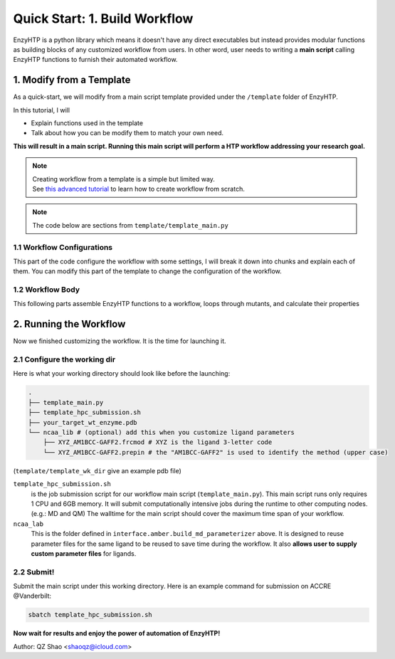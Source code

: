 ==============================================
 Quick Start: 1. Build Workflow
==============================================

EnzyHTP is a python library which means it doesn't have any
direct executables but instead provides modular functions as
building blocks of any customized workflow from users. In other
word, user needs to writing a **main script** calling EnzyHTP functions
to furnish their automated workflow.

1. Modify from a Template
==============================================

As a quick-start, we will modify from a main script template
provided under the ``/template`` folder of EnzyHTP.

| In this tutorial, I will
- Explain functions used in the template
- Talk about how you can be modify them to match your own need.

**This will result in a main script. 
Running this main script will perform a HTP workflow addressing your research goal.**

.. note::

    | Creating workflow from a template is a simple but limited way.
    | See `this advanced tutorial <sci_api_tutorial/how_to_assemble.html>`_ to learn 
      how to create workflow from scratch.

.. note::

    The code below are sections from ``template/template_main.py``

1.1 Workflow Configurations
------------------------------------
This part of the code configure the workflow with some settings, I will break it
down into chunks and explain each of them. You can modify this part of the template
to change the configuration of the workflow.

.. panels::

    :column: col-lg-12 col-md-12 col-sm-12 col-xs-12 p-2 text-left

    .. code:: python                                               
                                                                    
        import pickle
        from enzy_htp.preparation import protonate_stru, remove_hydrogens
        from enzy_htp.mutation import assign_mutant, mutate_stru
        from enzy_htp.geometry import equi_md_sampling
        from enzy_htp.quantum import single_point
        from enzy_htp.analysis import bond_dipole, ele_field_strength_at_along, ele_stab_energy_of_bond
        from enzy_htp import interface
        import enzy_htp.structure.structure_constraint as stru_cons
        from enzy_htp.structure import PDBParser
        from enzy_htp.chemical.level_of_theory import QMLevelOfTheory
        from enzy_htp.core.clusters.accre import Accre

    This import EnzyHTP functions/classes to this main script. We won't 
    change anything here in our quick-start.                       

    ------------------------
    :column: col-lg-12 col-md-12 col-sm-12 col-xs-12 p-2 text-left

    .. code:: python                                                  
                                                                    
        # workflow config
        # I/O path
        wt_pdb_path = "KE_07_R7_2_S.pdb"
        result_path = "ke_test_result.pickle"
        ligand_chrg_spin_mapper = {"H5J" : (0,1)} # define the charge spin for ligands and modified AAs

    This part configures input and output file path of the workflow.

    .. dropdown:: :fa:`eye,mr-1` Click to see code explanation
                                                     
        ``wt_pdb_path``                     
            the WT pdb path. This structure needs to be a structure that contains
            **no missing parts (except for the hydrogens), no wrong parts, and no redundant parts (except water).** (There will be less requirements for this input
            in the next version of EnzyHTP with the docking module)
        ``result_path``               
            the path of the result file in .pickle format 
            (this file will be generated in this path after the workflow)
        ``ligand_chrg_spin_mapper``   
            we ask users to assign the charge and spin for ligands and modified amino acids
            in the protein. they are necessary for the model.

    .. note::

        **Where to modify? (Examples)**

        - change path of the PDB file
        - assign a different charge spin to model a radical cation

            .. code::
            
                ligand_chrg_spin_mapper = {"H5J" : (1,2)}

    ------------------------
    :column: col-lg-12 col-md-12 col-sm-12 col-xs-12 p-2 text-left

    .. code:: python                                                  
                                                                    
        # HPC job resources
        md_hpc_job_config = {
            "cluster" : Accre(),
            "res_keywords" : {
                "account" : "your_account",
                "partition" : "your_partition"
            }
        }
        qm_hpc_job_config = {
            "cluster" : Accre(),
            "res_keywords" : {
                "account" : "your_account",
                "partition" : "your_partition",
                'walltime' : '1-00:00:00',
            }
        }
        result_dict = {}

    This part configures the resource on the HPC you want to use.

    .. dropdown:: :fa:`eye,mr-1` Click to see code explanation

        There will be MD simulation and QM calculation in this workflow. We configure the resource
        and the HPC environment for them here.

        ``md_hpc_job_config`` ``qm_hpc_job_config``                    
            the resource for MD and QM
            See `here <sci_api_tutorial/armer.html>`_ for more details about the config format

        ``result_dict``     
            a place holder for collect the results of the workflow. no need to change this.
    
    .. note::

        **Where to modify? (Examples)**

        - Support your local cluster by changing ``"cluster" : Name_of_your_cluster()`` (`Check the Tutorial of supporting your local cluster. <qkst_cluster.html>`_)
        - For Accre user, use a real account by changing ``'account':'your_real_account_name'``
        - Change the number of cores and memory

            .. code:: python

                qm_hpc_job_config = {
                    "cluster" : Accre(),
                    "res_keywords" : {
                        "account" : "your_account",
                        "partition" : "your_partition",
                        "walltime" : "1-00:00:00",
                        "node_cores" : "24",
                        "mem_per_core" : "3G",
                    }
                }


1.2 Workflow Body
------------------------------------
This following parts assemble EnzyHTP functions to a workflow, loops through mutants, 
and calculate their properties

.. panels::

    :column: col-lg-12 col-md-12 col-sm-12 col-xs-12 p-2 text-left

    .. code:: python                                                  
                                                                    
        # 1. create Structure()
        wt_stru = PDBParser().get_structure(wt_pdb_path)

        # 2. prepare
        remove_hydrogens(wt_stru, polypeptide_only=True)
        protonate_stru(wt_stru, protonate_ligand=False)


    This 1st & 2nd part create the ``Structure()`` and prepares the enzyme.
    We will not modify this part in this quick start.

    .. dropdown:: :fa:`eye,mr-1` Click to see code explanation

        ``wt_stru``
            | In EnzyHTP, ``Structure`` serve as a center class that describes the structure of a protein.
              Most functions in EnzyHTP are operations of Structure (i.e.: change a Residue() to mutate or add Atom()
              to fixs missing hydrogens, etc.)
            | A ``Structure()`` object is created by reading from a PDB file here using ``PDBParser``. See also other
              ways to obtain a ``Structure()`` `here <sci_api_tutorial/obtaining_stru.html>`_
    
        ``remove_hydrogens``
            this function remove hydrogens from the WT structure. See more details `here <sci_api_tutorial/remove_hydrogens.html>`_

        ``protonate_stru``
            this function protonate the structure with the correct titration state.

    ------------------------
    :column: col-lg-12 col-md-12 col-sm-12 col-xs-12 p-2 text-left

    .. code:: python                                                  
                        
        # 3. create mutant library
        mutant_pattern = "WT, r:2[resi 254 around 4 and not resi 101: all not self]*2"
        mutants = assign_mutant(wt_stru, mutant_pattern)

        for i, mut in enumerate(mutants):
            mutant_result = []
            mutant_dir = f"mutant_{i}"

        # 4. mutate Structure()
            mutant_stru = mutate_stru(wt_stru, mut, engine="pymol")
            mutant_stru.assign_ncaa_chargespin(ligand_chrg_spin_mapper)

            remove_hydrogens(mutant_stru, polypeptide_only=True)
            protonate_stru(mutant_stru, protonate_ligand=False)

    This 3rd & 4th part create a target mutant library. 

    .. dropdown:: :fa:`eye,mr-1` Click to see code explanation

        ``assign_mutant`` 
            this powerful function allows you to create mutant library in a flexible manner.
            You can apply mutation strageties such as site-saturation mutagenesis, mutating residues
            from large to small, random mutation, etc. by writing different mutant_pattern. 
            (See syntax `here <sci_api_tutorial/assign_mutant.html#mutant-pattern>`_) 
        
        After creating the library, we use a for loop in Python to study each mutant in the library in each loop.
        For each loop, a ``mutant_result`` is initiated as a place holder for the result for this mutant. The ``mutant_dir``
        is determined as the sub-directory that contains MD files for this mutant.

        For each mutant, 

        ``mutate_stru``
            this function mutate the Struture() and create the corresponding mutant Structure()
            (See details `here <sci_api_tutorial/mutate_stru.html>`_)
        
        We then do another round of protonation to consider a perturbed protonation state of the protein mutant.

    .. note::

        **Where to modify? (Examples)**

        - Study a specific mutant by changing the ``mutant_pattern`` (See syntax `here <sci_api_tutorial/assign_mutant.html#mutant-pattern>`_) 

            .. code:: python

                mutant_pattern = "R154W"

    ------------------------
    :column: col-lg-12 col-md-12 col-sm-12 col-xs-12 p-2 text-left

    .. code:: python                                                  
                                                                    
        # 5. sampling with MD
            param_method = interface.amber.build_md_parameterizer(
                ncaa_param_lib_path=f"ncaa_lib",
                force_fields=[
                    "leaprc.protein.ff14SB",
                    "leaprc.gaff2",
                    "leaprc.water.tip3p",
                ],
            )
            mut_constraints = [
                stru_cons.create_distance_constraint("B.254.H2", "A.101.OE2", 2.4, mutant_stru),
                stru_cons.create_angle_constraint("B.254.CAE", "B.254.H2", "A.101.OE2", 180.0, mutant_stru),
            ]

            md_result = equi_md_sampling(
                stru = mutant_stru,
                param_method = param_method,
                cluster_job_config = md_hpc_job_config,
                job_check_period=10,
                prod_constrain=mut_constraints,
                prod_time= 0.1, #ns
                work_dir=f"{mutant_dir}/MD/"
            )

            for replica_esm in md_result:
                replica_result = []

    This 5th part sample a geometrical ensemble for the enzyme. (still in the loop)

    .. dropdown:: :fa:`eye,mr-1` Click to see code explanation

        ``param_method``
            | this defines the force field and the MD engine you want to use.
            | Here we used Amber with ff14SB, TIP3P, and GAFF2
        
        ``mut_constraints``
            | this defines the constraint added in the MD.
            | here we add distance and angle constraint between the 2 atoms of the forming bond
              to create a TS-analog
        
        ``equi_md_sampling``
            | this function runs the MD simulation. It will submit a job to the HPC.
            | ``prod_time`` specifies the length of the MD simulation. We use 0.1 ns here for demo purpose

    The result of the MD simulation are replica trajectories from the production run. (by default 3 replica)
    We loop through it to calculate mutant properties for each replica.

    .. note::

        **Where to modify? (Examples)**

        - change ``prod_time = 100.0`` to change the length of the MD
        - change the force field by changing the names in ``force_field``

            .. code:: python

                param_method = interface.amber.build_md_parameterizer(
                    ncaa_param_lib_path=f"ncaa_lib",
                    force_fields=[
                        "leaprc.protein.ff19SB",
                        "leaprc.gaff2",
                        "leaprc.water.tip4p",
                    ],
                )

        - apply a different constraint by changing the atom key and the constraint value

            .. code:: python

                mut_constraints = [
                    stru_cons.create_distance_constraint("B.254.H2", "A.101.OE2", 1.8, mutant_stru),
                ]
                # format: chain_id.residue_idx.atom_name
        
        - run only 1 replica of the MD
    
            by default 3 replicas are run. You can set it to only run 1 by 
            set ``parallel_runs = 1`` in ``equi_md_sampling``

    ------------------------
    :column: col-lg-12 col-md-12 col-sm-12 col-xs-12 p-2 text-left

    .. code:: python                                                  
                                                                    
        # 6. electronic structure
                qm_results = single_point(
                    stru=replica_esm,
                    engine="gaussian",
                    method=QMLevelOfTheory( basis_set="3-21G", method="hf" ),
                    regions=["resi 101+254"],
                    cluster_job_config=qm_hpc_job_config,
                    job_check_period=60,
                    job_array_size=20,
                    work_dir=f"{mutant_dir}/QM_SPE/",
                )

    This 6th part calculate wavefunction for active site of the enzyme using QM cluster. (still in the loop)

    .. dropdown:: :fa:`eye,mr-1` Click to see code explanation

        ``replica_result``
            this is the place holder of each replica

        ``single_point``
            this function calculates wavefunction for each frame in a trajectory (as a ``StructureEnsemble()``) using QM.
            (See `here <sci_api_tutorial/single_point.html>`_ for more details)

    .. note::

        **Where to modify? (Examples)**

        - change QM region by changing ``regions = ['resi 123+456+789']`` (this follows PyMol selection syntax)
        - change QM level of theory by changing ``method=QMLevelOfTheory( basis_set="def2-svp", method="b3lyp-d3" )``.
        - You can also remove this whole section if you don't want to do QM.

    ------------------------
    :column: col-lg-12 col-md-12 col-sm-12 col-xs-12 p-2 text-left

    .. code:: python                                                  
                                                                    
        # 7. analysis
                for ele_stru in qm_results:
                    this_frame_stru = ele_stru.geometry.topology
                    atom_1 = this_frame_stru.get("B.254.CAE")
                    atom_2 = this_frame_stru.get("B.254.H2")

                # bond dipole
                    dipole = bond_dipole(
                        ele_stru, atom_1, atom_2,
                        work_dir=f"{mutant_dir}/bond_dipole/"
                    )
                # EF
                    field_strength = ele_field_strength_at_along(
                        this_frame_stru, atom_1, atom_2, region_pattern="chain A and (not resi 101)"
                    )
                # dGele
                    dg_ele = ele_stab_energy_of_bond(dipole[0], field_strength)

                    replica_result.append((dg_ele, dipole, field_strength))

                mutant_result.append(replica_result)

            result_dict[tuple(mut)] = mutant_result

    This 7th part calculate properties for mutants. (still in the loop)

    .. dropdown:: :fa:`eye,mr-1` Click to see code explanation

        With the wavefunctions generated by QM and trajectories generated by MM, 
        we calculate the reacting bond dipole moment (``bond_dipole``),
        enzyme's internal electric field strength (``ele_field_strength_at_along``),
        and electrostatic stablization energy (``ele_stab_energy_of_bond``).

        Most of the code are self-explaining in this part. I will explain for:
        
        ``region_pattern``
            This defines the region that EnzyHTP use to calculate the electric field strength.

    .. note::

        **Where to modify? (Examples)**

        - keep only functions that calculate the properties your want.
        - calcualte EF and dipole for a different bond by change ``atom_1`` and ``atom_2``.
        - add functions to calculate other properties like 

            .. code:: python

                # MMPBSA # TODO update this
                ligand_mask = ":902"
                mmpbsa_result_dict = pdb_obj.get_mmpbsa_binding(
                    ligand_mask,
                    cluster=Accre(),
                    res_setting = {'account':'yang_lab'})

    ------------------------
    :column: col-lg-12 col-md-12 col-sm-12 col-xs-12 p-2 text-left

    .. code:: python                                                  
                                                                    
        # save the result
        with open(result_path, "wb") as of:
            pickle.dump(result_dict, of)

    This last part save our results for each mutant to the output file.

2. Running the Workflow
==============================================
Now we finished customizing the workflow. It is the time for launching it.

2.1 Configure the working dir
------------------------------------

Here is what your working directory should look like before the launching:

.. code:: bash

    .
    ├── template_main.py
    ├── template_hpc_submission.sh
    ├── your_target_wt_enzyme.pdb
    └── ncaa_lib # (optional) add this when you customize ligand parameters
        ├── XYZ_AM1BCC-GAFF2.frcmod # XYZ is the ligand 3-letter code
        └── XYZ_AM1BCC-GAFF2.prepin # the "AM1BCC-GAFF2" is used to identify the method (upper case)

(``template/template_wk_dir`` give an example pdb file)


``template_hpc_submission.sh`` 
    is the job submission script for our workflow main script (``template_main.py``). This main script runs only requires 1 CPU and 6GB memory.
    It will submit computationally intensive jobs during the runtime to other computing nodes. (e.g.: MD and QM) 
    The walltime for the main script should cover the maximum time span of your workflow.

    .. dropdown:: :fa:`eye,mr-1` **Do this** if you are NOT in Vanderbilt...

        You may also need to modify the ``template_hpc_submission.sh`` to match with your local cluster. Here are some instructions:

        In ``template_hpc_submission.sh``:

        1. Change ``line 1-10`` (resource settings) to match your local cluster's scheduler syntax. (checkout the submission script you normally use)
        2. Change ``line 12-22`` (environment settings) to match your local environmental setting (e.g.: how you normally load Gaussian, AmberTool, and Multiwfn)

    .. dropdown:: :fa:`eye,mr-1` **Do this** if you are in Vanderbilt...

        In ``template_hpc_submission.sh``:

        1. Change ``xxx`` in ``line 3`` to a valid value. (e.g.: yang_lab)
        2. Change ``EFdesMD`` in ``line 2`` to a customized name for your workflow
        3. Change the path of conda in ``line 22`` to match your own paths

``ncaa_lab``
    This is the folder defined in ``interface.amber.build_md_parameterizer`` above. It is designed to
    reuse parameter files for the same ligand to be reused to save time during the workflow. It also
    **allows user to supply custom parameter files** for ligands. 

    .. dropdown:: :fa:`eye,mr-1` Click to see how to supply custom parameter files for ligands

        You can do it by place files following this name scheme:

        .. code::
            
            XYZ_AAA-BBB.frcmod

        - XYZ is the 3-letter name of the ligand/modified AA
        - AAA is the name of the atomic charge model in uppercase
        - BBB is the name of the force field in uppercase

        allowed AAA-BBB combinations can be found in ``enzy_htp/_interface/ncaa_library.py::PARM_METHOD_LIST``

2.2 Submit!
------------------------------------

Submit the main script under this working directory. Here is an example command for submission on ACCRE @Vanderbilt:

.. code:: bash

    sbatch template_hpc_submission.sh

**Now wait for results and enjoy the power of automation of EnzyHTP!**

Author: QZ Shao <shaoqz@icloud.com>
